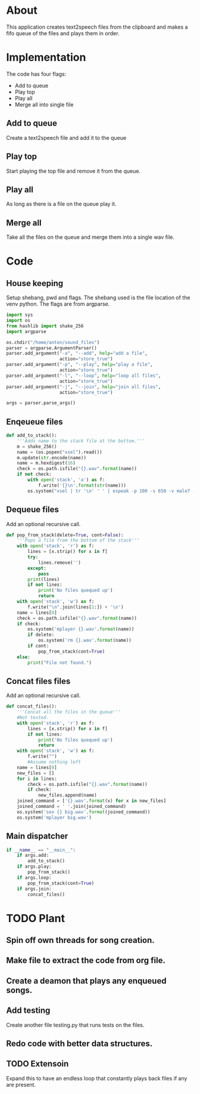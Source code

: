 * About
  This application creates text2speech files from the clipboard and makes a fifo queue of the files
  and plays them in order.


* Implementation
  The code has four flags:
  + Add to queue
  + Play top
  + Play all
  + Merge all into single file
  [[./layout.png]]
  
** Add to queue
   Create a text2speech file and add it to the queue

** Play top
   Start playing the top file and remove it from the queue.

** Play all
   As long as there is a file on the queue play it.

** Merge all
   Take all the files on the queue and merge them into a single wav file.

* Code

** House keeping
   Setup shebang, pwd and flags.
   The shebang used is the file location of the venv python.
   The flags are from argparse.
   #+name:header
   #+begin_src python :tangle lit.py :comments noweb :shebang #!/home/anton/venv/bin/python 
     import sys
     import os
     from hashlib import shake_256
     import argparse

     os.chdir("/home/anton/sound_files")
     parser = argparse.ArgumentParser()
     parser.add_argument("-a", "--add", help="add a file",
                         action="store_true")
     parser.add_argument("-p", "--play", help="play a file",
                         action="store_true")
     parser.add_argument("-l", "--loop", help="loop all files",
                         action="store_true")
     parser.add_argument("-j", "--join", help="join all files",
                         action="store_true")

     args = parser.parse_args()
   #+end_src

** Enqeueue files
   #+name:enqueue
   #+begin_src python :tangle lit.py :comments noweb 
     def add_to_stack():
         '''Adds name to the stack file at the bottom.'''
         m = shake_256()
         name = (os.popen("xsel").read())
         m.update(str.encode(name))
         name = m.hexdigest(16)
         check = os.path.isfile("{}.wav".format(name))
         if not check:
             with open('stack', 'a') as f:
                 f.write('{}\n'.format(str(name)))
             os.system("xsel | tr '\n' ' ' | espeak -p 100 -s 650 -v male7 -w {}.wav --stdin".format(name))

   #+end_src

** Dequeue files
   Add an optional recursive call.   

   #+name:dequeue
   #+begin_src python :tangle lit.py :comments noweb 
     def pop_from_stack(delete=True, cont=False):
         '''Pops a file from the bottom of the stack'''
         with open('stack', 'r') as f:
             lines = [x.strip() for x in f]
             try:
                 lines.remove('')
             except:
                 pass
             print(lines)
             if not lines:
                 print('No files quequed up')
                 return 
         with open('stack', 'w') as f:
             f.write("\n".join(lines[1:]) + '\n')
         name = lines[0]
         check = os.path.isfile("{}.wav".format(name))
         if check:
             os.system('mplayer {}.wav'.format(name))
             if delete:
                 os.system('rm {}.wav'.format(name))
             if cont:
                 pop_from_stack(cont=True)
         else:
             print("File not found.")
   #+end_src

** Concat files files
   Add an optional recursive call.   
   #+name:concat
   #+begin_src python :tangle lit.py :comments noweb 
     def concat_files():
         '''Concat all the files in the queue'''
         #Not tested.
         with open('stack', 'r') as f:
             lines = [x.strip() for x in f]
             if not lines:
                 print('No files quequed up')
                 return 
         with open('stack', 'w') as f:
             f.write("")
             #Assume nothing left
         name = lines[0]
         new_files = []
         for i in lines:
             check = os.path.isfile("{}.wav".format(name))
             if check:
                 new_files.append(name)
         joined_command = ['{}.wav'.format(x) for x in new_files]
         joined_command = ' '.join(joined_command)
         os.system('sox {} big.wav'.format(joined_command))
         os.system('mplayer big.wav')

   #+end_src

** Main dispatcher
   #+name:dispatcher
   #+begin_src python :tangle lit.py :comments noweb 
     if __name__ == "__main__":
         if args.add:
             add_to_stack()
         if args.play:
             pop_from_stack()
         if args.loop:
             pop_from_stack(cont=True)
         if args.join:
             concat_files()
   #+end_src


* TODO Plant
  
** Spin off own threads for song creation. 

** Make file to extract the code from org file.
   
** Create a deamon that plays any enqueued songs.
  
** Add testing
   Create another file testing.py that runs tests on the files.

** Redo code with better data structures.
   

** TODO Extensoin
   Expand this to have an endless loop that constantly plays back files if any are present.

* COMMENT Code
  All files named as hashes to avoid collisions.
  Command line options 
  + [ ] Add commandline options that are mutually exclisive.
  + [ ] Add threads to run the espeak commands on their own proccess.
  + [ ] Use path library.
** 
